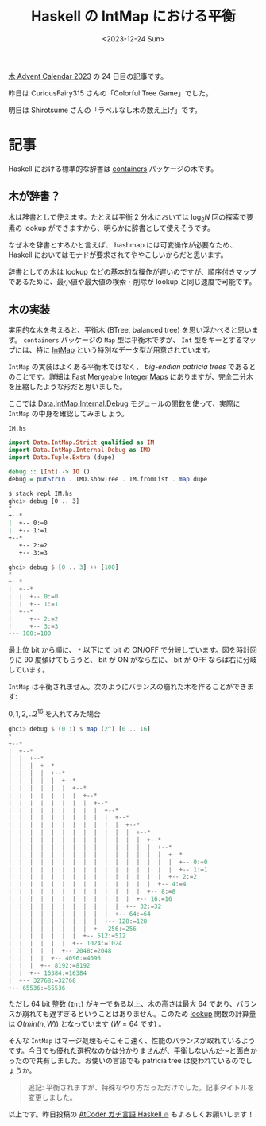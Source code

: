 #+TITLE: Haskell の IntMap における平衡
#+DATE: <2023-12-24 Sun>
#+FILETAGS: :haskell:

[[https://adventar.org/calendars/9821][木 Advent Calendar 2023]] の 24 日目の記事です。

昨日は CuriousFairy315 さんの「Colorful Tree Game」でした。

明日は Shirotsume さんの「ラベルなし木の数え上げ」です。

* 記事

Haskell における標準的な辞書は [[https://hackage.haskell.org/package/containers][containers]] パッケージの木です。

** 木が辞書？

木は辞書として使えます。たとえば平衡 2 分木においては $\log_2 N$ 回の探索で要素の lookup ができますから、明らかに辞書として使えそうです。

なぜ木を辞書とするかと言えば、 hashmap には可変操作が必要なため、 Haskell においてはモナドが要求されてややこしいからだと思います。

辞書としての木は lookup などの基本的な操作が遅いのですが、順序付きマップであるために、最小値や最大値の検索・削除が lookup と同じ速度で可能です。

** 木の実装

実用的な木を考えると、平衡木 (BTree, balanced tree) を思い浮かべると思います。 =containers= パッケージの =Map= 型は平衡木ですが、 =Int= 型をキーとするマップには、特に [[https://hackage.haskell.org/package/containers-0.7/docs/Data-IntMap-Strict.html][IntMap]] という特別なデータ型が用意されています。

=IntMap= の実装はよくある平衡木ではなく、 /big-endian patricia trees/ であるとのことです。詳細は [[https://citeseerx.ist.psu.edu/viewdoc/summary?doi=10.1.1.37.5452][Fast Mergeable Integer Maps]] にありますが、完全二分木を圧縮したような形だと思いました。

ここでは [[https://hackage.haskell.org/package/containers-0.7/docs/Data-IntMap-Internal-Debug.html#v:showTreeWith][Data.IntMap.Internal.Debug]] モジュールの関数を使って、実際に =IntMap= の中身を確認してみましょう。

#+CAPTION: =IM.hs=
#+BEGIN_SRC hs
import Data.IntMap.Strict qualified as IM
import Data.IntMap.Internal.Debug as IMD
import Data.Tuple.Extra (dupe)

debug :: [Int] -> IO ()
debug = putStrLn . IMD.showTree . IM.fromList . map dupe
#+END_SRC

#+BEGIN_SRC sh
$ stack repl IM.hs
ghci> debug [0 .. 3]
*
+--*
|  +-- 0:=0
|  +-- 1:=1
+--*
   +-- 2:=2
   +-- 3:=3
#+END_SRC

#+BEGIN_SRC hs
ghci> debug $ [0 .. 3] ++ [100]
*
+--*
|  +--*
|  |  +-- 0:=0
|  |  +-- 1:=1
|  +--*
|     +-- 2:=2
|     +-- 3:=3
+-- 100:=100
#+END_SRC

最上位 bit から順に、 =*= 以下にて bit の ON/OFF で分岐しています。図を時計回りに 90 度傾けてもらうと、 bit が ON がなら左に、 bit が OFF ならば右に分岐しています。

=IntMap= は平衡されません。次のようにバランスの崩れた木を作ることができます:

#+CAPTION: $0, 1, 2, .. 2^{16}$ を入れてみた場合
#+BEGIN_SRC hs
ghci> debug $ (0 :) $ map (2^) [0 .. 16]
*
+--*
|  +--*
|  |  +--*
|  |  |  +--*
|  |  |  |  +--*
|  |  |  |  |  +--*
|  |  |  |  |  |  +--*
|  |  |  |  |  |  |  +--*
|  |  |  |  |  |  |  |  +--*
|  |  |  |  |  |  |  |  |  +--*
|  |  |  |  |  |  |  |  |  |  +--*
|  |  |  |  |  |  |  |  |  |  |  +--*
|  |  |  |  |  |  |  |  |  |  |  |  +--*
|  |  |  |  |  |  |  |  |  |  |  |  |  +--*
|  |  |  |  |  |  |  |  |  |  |  |  |  |  +--*
|  |  |  |  |  |  |  |  |  |  |  |  |  |  |  +--*
|  |  |  |  |  |  |  |  |  |  |  |  |  |  |  |  +-- 0:=0
|  |  |  |  |  |  |  |  |  |  |  |  |  |  |  |  +-- 1:=1
|  |  |  |  |  |  |  |  |  |  |  |  |  |  |  +-- 2:=2
|  |  |  |  |  |  |  |  |  |  |  |  |  |  +-- 4:=4
|  |  |  |  |  |  |  |  |  |  |  |  |  +-- 8:=8
|  |  |  |  |  |  |  |  |  |  |  |  +-- 16:=16
|  |  |  |  |  |  |  |  |  |  |  +-- 32:=32
|  |  |  |  |  |  |  |  |  |  +-- 64:=64
|  |  |  |  |  |  |  |  |  +-- 128:=128
|  |  |  |  |  |  |  |  +-- 256:=256
|  |  |  |  |  |  |  +-- 512:=512
|  |  |  |  |  |  +-- 1024:=1024
|  |  |  |  |  +-- 2048:=2048
|  |  |  |  +-- 4096:=4096
|  |  |  +-- 8192:=8192
|  |  +-- 16384:=16384
|  +-- 32768:=32768
+-- 65536:=65536
#+END_SRC

ただし 64 bit 整数 (=Int=) がキーである以上、木の高さは最大 64 であり、バランスが崩れても遅すぎるということはありません。このため [[https://hackage.haskell.org/package/containers-0.7/docs/Data-IntMap-Strict-Internal.html#v:lookup][lookup]] 関数の計算量は $O(min(n,W))$ となっています ($W = 64$ です) 。

そんな =IntMap= はマージ処理もそこそこ速く、性能のバランスが取れているようです。今日でも優れた選択なのかは分かりませんが、平衡しないんだ〜と面白かったので共有しました。お使いの言語でも patricia tree は使われているのでしょうか。

#+BEGIN_QUOTE
追記: 平衡されますが、特殊なやり方だっただけでした。記事タイトルを変更しました。
#+END_QUOTE

以上です。昨日投稿の [[https://zenn.dev/toyboot4e/books/seriously-haskell][AtCoder ガチ言語 Haskell 🔥]] もよろしくお願いします！

